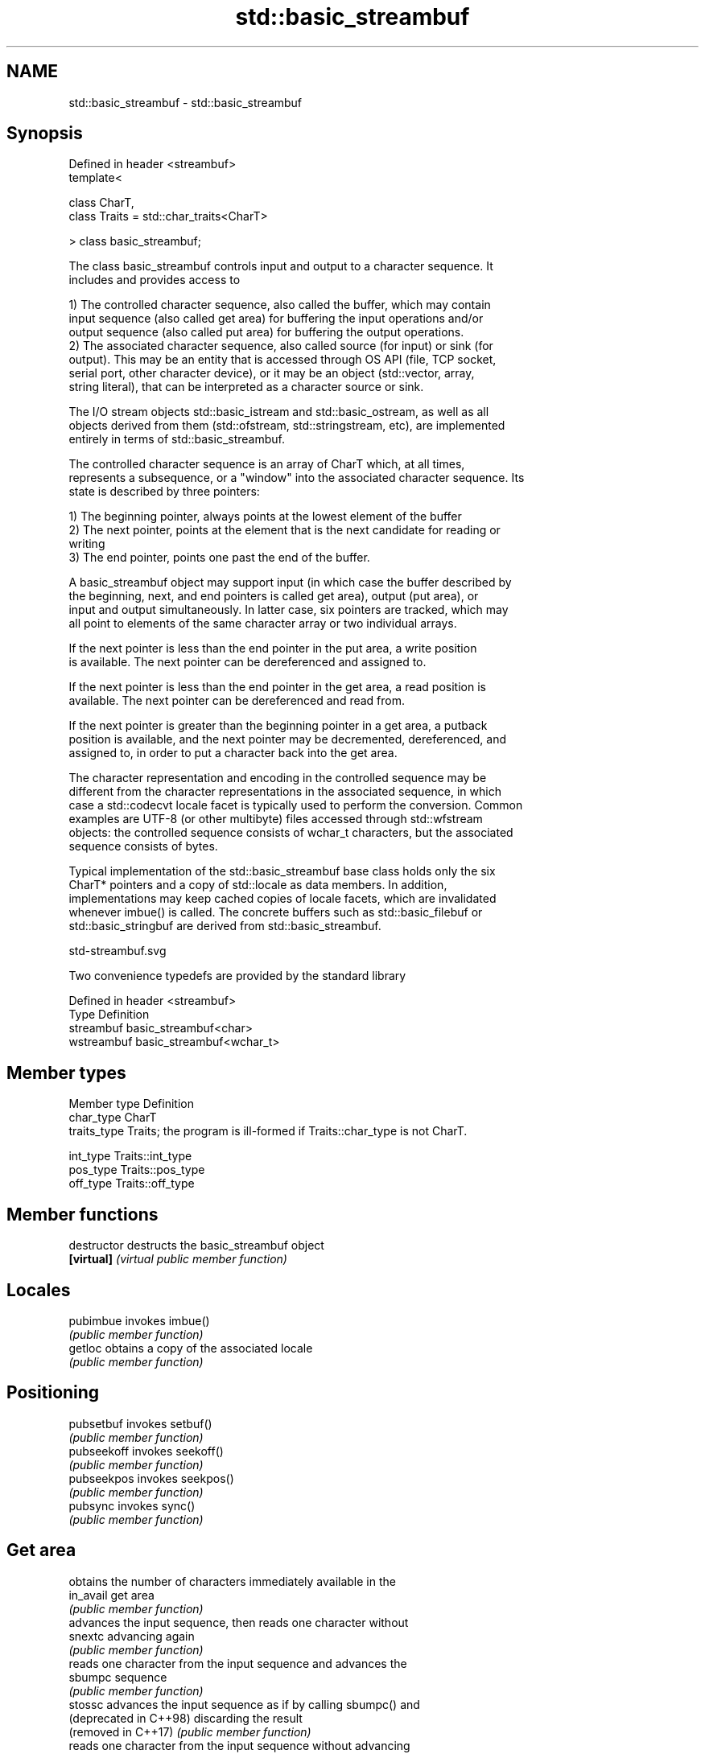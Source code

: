 .TH std::basic_streambuf 3 "2020.11.17" "http://cppreference.com" "C++ Standard Libary"
.SH NAME
std::basic_streambuf \- std::basic_streambuf

.SH Synopsis
   Defined in header <streambuf>
   template<

       class CharT,
       class Traits = std::char_traits<CharT>

   > class basic_streambuf;

   The class basic_streambuf controls input and output to a character sequence. It
   includes and provides access to

   1) The controlled character sequence, also called the buffer, which may contain
   input sequence (also called get area) for buffering the input operations and/or
   output sequence (also called put area) for buffering the output operations.
   2) The associated character sequence, also called source (for input) or sink (for
   output). This may be an entity that is accessed through OS API (file, TCP socket,
   serial port, other character device), or it may be an object (std::vector, array,
   string literal), that can be interpreted as a character source or sink.

   The I/O stream objects std::basic_istream and std::basic_ostream, as well as all
   objects derived from them (std::ofstream, std::stringstream, etc), are implemented
   entirely in terms of std::basic_streambuf.

   The controlled character sequence is an array of CharT which, at all times,
   represents a subsequence, or a "window" into the associated character sequence. Its
   state is described by three pointers:

   1) The beginning pointer, always points at the lowest element of the buffer
   2) The next pointer, points at the element that is the next candidate for reading or
   writing
   3) The end pointer, points one past the end of the buffer.

   A basic_streambuf object may support input (in which case the buffer described by
   the beginning, next, and end pointers is called get area), output (put area), or
   input and output simultaneously. In latter case, six pointers are tracked, which may
   all point to elements of the same character array or two individual arrays.

   If the next pointer is less than the end pointer in the put area, a write position
   is available. The next pointer can be dereferenced and assigned to.

   If the next pointer is less than the end pointer in the get area, a read position is
   available. The next pointer can be dereferenced and read from.

   If the next pointer is greater than the beginning pointer in a get area, a putback
   position is available, and the next pointer may be decremented, dereferenced, and
   assigned to, in order to put a character back into the get area.

   The character representation and encoding in the controlled sequence may be
   different from the character representations in the associated sequence, in which
   case a std::codecvt locale facet is typically used to perform the conversion. Common
   examples are UTF-8 (or other multibyte) files accessed through std::wfstream
   objects: the controlled sequence consists of wchar_t characters, but the associated
   sequence consists of bytes.

   Typical implementation of the std::basic_streambuf base class holds only the six
   CharT* pointers and a copy of std::locale as data members. In addition,
   implementations may keep cached copies of locale facets, which are invalidated
   whenever imbue() is called. The concrete buffers such as std::basic_filebuf or
   std::basic_stringbuf are derived from std::basic_streambuf.

   std-streambuf.svg

   Two convenience typedefs are provided by the standard library

   Defined in header <streambuf>
   Type       Definition
   streambuf  basic_streambuf<char>
   wstreambuf basic_streambuf<wchar_t>

.SH Member types

   Member type Definition
   char_type   CharT
   traits_type Traits; the program is ill-formed if Traits::char_type is not CharT.
               
   int_type    Traits::int_type
   pos_type    Traits::pos_type
   off_type    Traits::off_type

.SH Member functions

   destructor            destructs the basic_streambuf object
   \fB[virtual]\fP             \fI(virtual public member function)\fP 
.SH Locales
   pubimbue              invokes imbue()
                         \fI(public member function)\fP 
   getloc                obtains a copy of the associated locale
                         \fI(public member function)\fP 
.SH Positioning
   pubsetbuf             invokes setbuf()
                         \fI(public member function)\fP 
   pubseekoff            invokes seekoff()
                         \fI(public member function)\fP 
   pubseekpos            invokes seekpos()
                         \fI(public member function)\fP 
   pubsync               invokes sync()
                         \fI(public member function)\fP 
.SH Get area
                         obtains the number of characters immediately available in the
   in_avail              get area
                         \fI(public member function)\fP 
                         advances the input sequence, then reads one character without
   snextc                advancing again
                         \fI(public member function)\fP 
                         reads one character from the input sequence and advances the
   sbumpc                sequence
                         \fI(public member function)\fP 
   stossc                advances the input sequence as if by calling sbumpc() and
   (deprecated in C++98) discarding the result
   (removed in C++17)    \fI(public member function)\fP 
                         reads one character from the input sequence without advancing
   sgetc                 the sequence
                         \fI(public member function)\fP 
   sgetn                 invokes xsgetn()
                         \fI(public member function)\fP 
.SH Put area
                         writes one character to the put area and advances the next
   sputc                 pointer
                         \fI(public member function)\fP 
   sputn                 invokes xsputn()
                         \fI(public member function)\fP 
.SH Putback
   sputbackc             puts one character back in the input sequence
                         \fI(public member function)\fP 
   sungetc               moves the next pointer in the input sequence back by one
                         \fI(public member function)\fP 
.SH Protected member functions
   constructor           constructs a basic_streambuf object
                         \fI(protected member function)\fP 
   operator=             replaces a basic_streambuf object
   \fI(C++11)\fP               \fI(protected member function)\fP 
   swap                  swaps two basic_streambuf objects
   \fI(C++11)\fP               \fI(protected member function)\fP 
.SH Locales
   imbue                 changes the associated locale
   \fB[virtual]\fP             \fI(virtual protected member function)\fP 
.SH Positioning
   setbuf                replaces the buffer with user-defined array, if permitted
   \fB[virtual]\fP             \fI(virtual protected member function)\fP 
   seekoff               repositions the next pointer in the input sequence, output
   \fB[virtual]\fP             sequence, or both, using relative addressing
                         \fI(virtual protected member function)\fP 
   seekpos               repositions the next pointer in the input sequence, output
   \fB[virtual]\fP             sequence, or both using absolute addressing
                         \fI(virtual protected member function)\fP 
   sync                  synchronizes the buffers with the associated character
   \fB[virtual]\fP             sequence
                         \fI(virtual protected member function)\fP 
.SH Get area
   showmanyc             obtains the number of characters available for input in the
   \fB[virtual]\fP             associated input sequence, if known
                         \fI(virtual protected member function)\fP 
   underflow             reads characters from the associated input sequence to the get
   \fB[virtual]\fP             area
                         \fI(virtual protected member function)\fP 
   uflow                 reads characters from the associated input sequence to the get
   \fB[virtual]\fP             area and advances the next pointer
                         \fI(virtual protected member function)\fP 
   xsgetn                reads multiple characters from the input sequence
   \fB[virtual]\fP             \fI(virtual protected member function)\fP 
   eback                 returns a pointer to the beginning, current character and the
   gptr                  end of the get area
   egptr                 \fI(protected member function)\fP 
   gbump                 advances the next pointer in the input sequence
                         \fI(protected member function)\fP 
                         repositions the beginning, next, and end pointers of the input
   setg                  sequence
                         \fI(protected member function)\fP 
.SH Put area
   xsputn                writes multiple characters to the output sequence
   \fB[virtual]\fP             \fI(virtual protected member function)\fP 
   overflow              writes characters to the associated output sequence from the
   \fB[virtual]\fP             put area
                         \fI(virtual protected member function)\fP 
   pbase                 returns a pointer to the beginning, current character and the
   pptr                  end of the put area
   epptr                 \fI(protected member function)\fP 
   pbump                 advances the next pointer of the output sequence
                         \fI(protected member function)\fP 
                         repositions the beginning, next, and end pointers of the
   setp                  output sequence
                         \fI(protected member function)\fP 
.SH Putback
   pbackfail             puts a character back into the input sequence, possibly
   \fB[virtual]\fP             modifying the input sequence
                         \fI(virtual protected member function)\fP 
